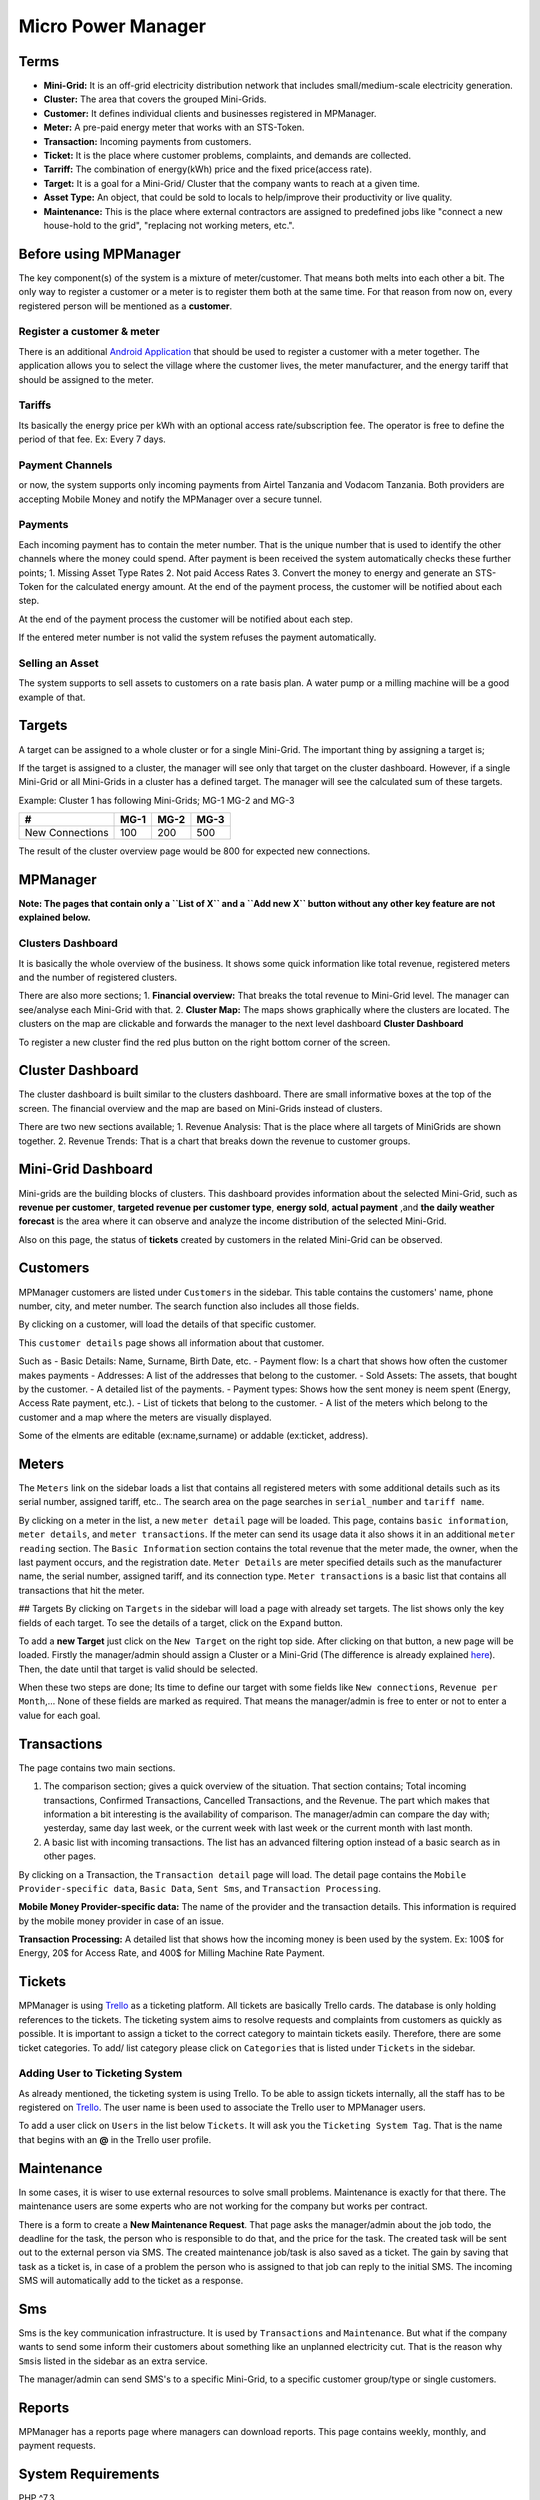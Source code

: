 
Micro Power Manager
===================

Terms
-----

-  **Mini-Grid:** It is an off-grid electricity distribution network
   that includes small/medium-scale electricity generation.

-  **Cluster:** The area that covers the grouped Mini-Grids.

-  **Customer:** It defines individual clients and businesses registered
   in MPManager.

-  **Meter:** A pre-paid energy meter that works with an STS-Token.

-  **Transaction:** Incoming payments from customers.

-  **Ticket:** It is the place where customer problems, complaints, and
   demands are collected.

-  **Tarriff:** The combination of energy(kWh) price and the fixed
   price(access rate).

-  **Target:** It is a goal for a Mini-Grid/ Cluster that the company
   wants to reach at a given time.

-  **Asset Type:** An object, that could be sold to locals to
   help/improve their productivity or live quality.

-  **Maintenance:** This is the place where external contractors are
   assigned to predefined jobs like "connect a new house-hold to the
   grid", "replacing not working meters, etc.".

Before using MPManager
----------------------

The key component(s) of the system is a mixture of meter/customer. That
means both melts into each other a bit. The only way to register a
customer or a meter is to register them both at the same time. For that
reason from now on, every registered person will be mentioned as a
**customer**.

Register a customer & meter
~~~~~~~~~~~~~~~~~~~~~~~~~~~

There is an additional `Android
Application <https://github.com/inensus/Customer-Meter-Registration>`__
that should be used to register a customer with a meter together. The
application allows you to select the village where the customer lives,
the meter manufacturer, and the energy tariff that should be assigned to
the meter.

Tariffs
~~~~~~~

Its basically the energy price per kWh with an optional access
rate/subscription fee. The operator is free to define the period of that
fee. Ex: Every 7 days.

Payment Channels
~~~~~~~~~~~~~~~~

or now, the system supports only incoming payments from Airtel Tanzania
and Vodacom Tanzania. Both providers are accepting Mobile Money and
notify the MPManager over a secure tunnel.

Payments
~~~~~~~~

Each incoming payment has to contain the meter number. That is the
unique number that is used to identify the other channels where the
money could spend. After payment is been received the system
automatically checks these further points; 1. Missing Asset Type Rates
2. Not paid Access Rates 3. Convert the money to energy and generate an
STS-Token for the calculated energy amount. At the end of the payment
process, the customer will be notified about each step.

At the end of the payment process the customer will be notified about
each step.

If the entered meter number is not valid the system refuses the payment
automatically.

Selling an Asset
~~~~~~~~~~~~~~~~

The system supports to sell assets to customers on a rate basis plan. A
water pump or a milling machine will be a good example of that.

Targets
-------

A target can be assigned to a whole cluster or for a single Mini-Grid.
The important thing by assigning a target is;

If the target is assigned to a cluster, the manager will see only that
target on the cluster dashboard. However, if a single Mini-Grid or all
Mini-Grids in a cluster has a defined target. The manager will see the
calculated sum of these targets.

Example: Cluster 1 has following Mini-Grids; MG-1 MG-2 and MG-3

+-------------------+--------+--------+--------+
| #                 | MG-1   | MG-2   | MG-3   |
+===================+========+========+========+
| New Connections   |  100   | 200    | 500    |
+-------------------+--------+--------+--------+

The result of the cluster overview page would be 800 for expected new
connections.

MPManager
---------

**Note: The pages that contain only a ``List of X`` and a ``Add new X``
button without any other key feature are not explained below.**

Clusters Dashboard
~~~~~~~~~~~~~~~~~~

It is basically the whole overview of the business. It shows some quick
information like total revenue, registered meters and the number of
registered clusters.

There are also more sections; 1. **Financial overview:** That breaks the
total revenue to Mini-Grid level. The manager can see/analyse each
Mini-Grid with that. 2. **Cluster Map:** The maps shows graphically
where the clusters are located. The clusters on the map are clickable
and forwards the manager to the next level dashboard **Cluster
Dashboard**

To register a new cluster find the red plus button on the right bottom
corner of the screen.

Cluster Dashboard
-----------------

The cluster dashboard is built similar to the clusters dashboard. There
are small informative boxes at the top of the screen. The financial
overview and the map are based on Mini-Grids instead of clusters.

There are two new sections available; 1. Revenue Analysis: That is the
place where all targets of MiniGrids are shown together. 2. Revenue
Trends: That is a chart that breaks down the revenue to customer groups.

Mini-Grid Dashboard
-------------------

Mini-grids are the building blocks of clusters. This dashboard provides
information about the selected Mini-Grid, such as **revenue per
customer**, **targeted revenue per customer type**, **energy sold**,
**actual payment** ,and **the daily weather forecast** is the area where
it can observe and analyze the income distribution of the selected
Mini-Grid.

Also on this page, the status of **tickets** created by customers in the
related Mini-Grid can be observed.

Customers
---------

MPManager customers are listed under ``Customers`` in the sidebar. This
table contains the customers' name, phone number, city, and meter
number. The search function also includes all those fields.

By clicking on a customer, will load the details of that specific
customer.

This ``customer details`` page shows all information about that
customer.

Such as - Basic Details: Name, Surname, Birth Date, etc. - Payment flow:
Is a chart that shows how often the customer makes payments - Addresses:
A list of the addresses that belong to the customer. - Sold Assets: The
assets, that bought by the customer. - A detailed list of the payments.
- Payment types: Shows how the sent money is neem spent (Energy, Access
Rate payment, etc.). - List of tickets that belong to the customer. - A
list of the meters which belong to the customer and a map where the
meters are visually displayed.

Some of the elments are editable (ex:name,surname) or addable
(ex:ticket, address).

Meters
------

The ``Meters`` link on the sidebar loads a list that contains all
registered meters with some additional details such as its serial
number, assigned tariff, etc.. The search area on the page searches in
``serial_number`` and ``tariff name``.

By clicking on a meter in the list, a new ``meter detail`` page will be
loaded. This page, contains ``basic information``, ``meter details``,
and ``meter transactions``. If the meter can send its usage data it also
shows it in an additional ``meter reading`` section. The
``Basic Information`` section contains the total revenue that the meter
made, the owner, when the last payment occurs, and the registration
date. ``Meter Details`` are meter specified details such as the
manufacturer name, the serial number, assigned tariff, and its
connection type. ``Meter transactions`` is a basic list that contains
all transactions that hit the meter.

## Targets By clicking on ``Targets`` in the sidebar will load a page
with already set targets. The list shows only the key fields of each
target. To see the details of a target, click on the ``Expand`` button.

To add a **new Target** just click on the ``New Target`` on the right
top side. After clicking on that button, a new page will be loaded.
Firstly the manager/admin should assign a Cluster or a Mini-Grid (The
difference is already explained
`here <#Information-before-using-MPManager>`__). Then, the date until
that target is valid should be selected.

When these two steps are done; Its time to define our target with some
fields like ``New connections``, ``Revenue per Month``,... None of these
fields are marked as required. That means the manager/admin is free to
enter or not to enter a value for each goal.

Transactions
------------

The page contains two main sections.

1. The comparison section; gives a quick overview of the situation. That
   section contains; Total incoming transactions, Confirmed
   Transactions, Cancelled Transactions, and the Revenue. The part which
   makes that information a bit interesting is the availability of
   comparison. The manager/admin can compare the day with; yesterday,
   same day last week, or the current week with last week or the current
   month with last month.

2. A basic list with incoming transactions. The list has an advanced
   filtering option instead of a basic search as in other pages.

By clicking on a Transaction, the ``Transaction detail`` page will load.
The detail page contains the ``Mobile Provider-specific data``,
``Basic Data``, ``Sent Sms``, and ``Transaction Processing``.

**Mobile Money Provider-specific data:** The name of the provider and
the transaction details. This information is required by the mobile
money provider in case of an issue.

**Transaction Processing:** A detailed list that shows how the incoming
money is been used by the system. Ex: 100$ for Energy, 20$ for Access
Rate, and 400$ for Milling Machine Rate Payment.

Tickets
-------

MPManager is using `Trello <https://trello.com>`__ as a ticketing
platform. All tickets are basically Trello cards. The database is only
holding references to the tickets. The ticketing system aims to resolve
requests and complaints from customers as quickly as possible. It is
important to assign a ticket to the correct category to maintain tickets
easily. Therefore, there are some ticket categories. To add/ list
category please click on ``Categories`` that is listed under ``Tickets``
in the sidebar.

Adding User to Ticketing System
~~~~~~~~~~~~~~~~~~~~~~~~~~~~~~~

As already mentioned, the ticketing system is using Trello. To be able
to assign tickets internally, all the staff has to be registered on
`Trello <https://trello.com>`__. The user name is been used to associate
the Trello user to MPManager users.

To add a user click on ``Users`` in the list below ``Tickets``. It will
ask you the ``Ticketing System Tag``. That is the name that begins with
an **@** in the Trello user profile.

Maintenance
-----------

In some cases, it is wiser to use external resources to solve small
problems. Maintenance is exactly for that there. The maintenance users
are some experts who are not working for the company but works per
contract.

There is a form to create a **New Maintenance Request**. That page asks
the manager/admin about the job todo, the deadline for the task, the
person who is responsible to do that, and the price for the task. The
created task will be sent out to the external person via SMS. The
created maintenance job/task is also saved as a ticket. The gain by
saving that task as a ticket is, in case of a problem the person who is
assigned to that job can reply to the initial SMS. The incoming SMS will
automatically add to the ticket as a response.

Sms
---

Sms is the key communication infrastructure. It is used by
``Transactions`` and ``Maintenance``. But what if the company wants to
send some inform their customers about something like an unplanned
electricity cut. That is the reason why ``Sms``\ is listed in the
sidebar as an extra service.

The manager/admin can send SMS's to a specific Mini-Grid, to a specific
customer group/type or single customers.

Reports
-------

MPManager has a reports page where managers can download reports. This
page contains weekly, monthly, and payment requests.

System Requirements
-------------------

PHP ^7.3

Node ^v14.3

Installation
------------

1. Clone or download the repository
2. Build the docker containers with ``docker-compose up``

Installing Dependencies
-----------------------

All dependencies will be automatically installed on the installation
step. However, if you need additional dependencies, install them in the
``laravel`` container. To Install additional php dependencies enter the
Docker-Container named ``laravel`` navigate to ``mpmanager`` & run
``php ../composer.phar install XXX``

Migrate the database
--------------------

-  Run ``docker exec -it laravel /bin/bash`` to jump into the laravel
   container
-  navigate to ``mpmanager`` directory with ``cd mpmanager``
-  Run ``php artisan migrate --seed`` to initialize the Database. The
   ``--seed`` option will create the default user to login.
-  The default user to login is ``admin@admin.com`` and
   ``basic-password``.

phpMyAdmin
----------

To project also includes phpMyAdmin which enables quick database
operations without installing third-party software or writing any single
line into the terminal.

The default credentials for the database are;

::

    username : laravel
    password: laravel

**Please don't forget to change these before you publish your project**

Building the Frontend
---------------------

The project will automatically build the frontend in the **production**
mode. If you want to build the project in **development** mode, change
``NMP_MODE`` variable in the ``.env`` file.

Essential Configurations
------------------------

There are bound services like the Payment Services (Vodacom Tanzania and
Airtel Tanzania), Ticketing Service(Trello API), Critical Logging
notification(Slack Channel), WebSocket(Pusher), etc. if you plan to get
your payments through these services you need to change/edit following
files/configurations

Mobile Payment Configurations - Vodacom
~~~~~~~~~~~~~~~~~~~~~~~~~~~~~~~~~~~~~~~

1. ``ips`` array element in ``services.php``. The file is located under
   ``app/config/``. The element ``ips`` holds a list of authorized
   IP-addresses that are allowed to send transaction data.
2. Following changes should be done in the ``.env`` file

   .. code:: bash

       VODACOM_SPID=YOUR-SPID
       VODACOM_SPPASSWORD="YOUR-PASSWORD"
       VODACOM_REQUEST_URL="END-POINT WHERE YOU CONFIRM THE TRANSACTION"
       VODACOM_BROKER_CRT="LOCATION-OF-.CRT-FILE"
       VODACOM_SLL_KEY="LOCATION-OF-.KEY-FILE"
       VODACOM_CERTIFICATE_AUTHORITY="LOCATION-OF-.CER-FILE"
       VODACOM_SSL_CERT="LOCATION-OF-.PEM-FILE"

Mobile Payment Configurations - Airtel
~~~~~~~~~~~~~~~~~~~~~~~~~~~~~~~~~~~~~~

When we set up the second payment provider in our live system, we were
not that experienced by setting up **VPN Tunnels** that's why we go with
the idea 'one tunnel per host\`. Thatswhy the airtel payment integration
is on a separate project for now. We're planning to migrate it into this
project soon.

--> **The project link comes as soon as we uploaded the project to
GitHub** <--

Change the ``api_user``, ``api_password``, and ``ips`` in
``services.php``

.. code:: php

      'airtel' => [
            'request_url' => env('AIRTEL_REQUEST_URL'),
            'api_user' => 'YOUR-USER',
            'api_password' => 'YOUR-PASSWORD',
            'ips' => [
                'ALLOWED_IPS TO SEND YOU TRANSACTION DATA'
            ],
        ],

The following change should be done in the ``.env`` file

.. code:: bash

    AIRTEL_REQUEST_URL="AIRTEL SERVICE URL"

STS Meter Configuration
~~~~~~~~~~~~~~~~~~~~~~~

Currently, the system supports only CALIN-STS meters. To be able to
communicate with Calin and generate STS-Tokens, the following changes
should be done; 1. Your key and the endpoint where you create those
tokens.

.. code:: bash

    CALIN_KEY="CALIN-KEY"
    CALIN_CLIENT_URL="CALIN-CLIENT-URL"

2. If you have meters which can send their consumption data to CALIN's
   server please fill the below-listed variables too

   .. code:: bash

       METER_DATA_URL="REMOTE-METER-READING-URL"
       METER_DATA_KEY="METER-READING-KEY"
       METER_DATA_USER="METER-READING-USER"

Pusher(Web Socket)
~~~~~~~~~~~~~~~~~~

   Pusher is used to notify your admins when a new ticket is been
   created.

   ::

       PUSHER_APP_ID="PUSHER-APP-ID"
       PUSHER_APP_KEY="PUSHER-KEY"
       PUSHER_APP_SECRET="PUSHER-APP-SECRET"
       PUSHER_APP_CLUSTER="YOUR-CLUSTER ex. eu"

Slack
~~~~~

Slack is the current critical logging service that alerts the admins
when something went wrong. Like a transaction is been canceled.

.. code:: bash

    LOG_SLACK_WEBHOOK_URL="SLACK-WEBHOOK-URL"

Installing Customer Registration App (Android)
----------------------------------------------

Please read the project documentation to get an idea of why we're using
a separate app to register customers via an Android-App. Follow the link
to get to the Customer Register App Project

Setup Sms Communication
-----------------------

There are currently two supported SMS-Gateways. 1. Bongo Live Tanzania
2. Inhouse SMS-Gateway Application

Configuration for BongoLive
~~~~~~~~~~~~~~~~~~~~~~~~~~~

**Important Note: The Bongo API integration on our system is not been
maintained since early-2019.**

Firstly, you have to uncomment these lines in
``app/Providers/AppServiceProvider.php``. Because the default
SMSProvider is the 2nd option above.

.. code:: php

     //$this->app->singleton('SmsProvider', function ($app) {
            //   return new \App\Sms\Bongo();
            //});

After that, change the following configuration

.. code:: bash

     'bongo' => [
                'url' => 'http://www.bongolive.co.tz/api/sendSMS.php',
                'sender' => 'SENDER_NUMBER',
                'username' => 'USER NAME',
                'password' => 'PASSWORD',
                'key' =>'KEY',
            ],

Configuration for SMS-Gateway Application
~~~~~~~~~~~~~~~~~~~~~~~~~~~~~~~~~~~~~~~~~

**Advice: Please read the SMS-Gateway documentation before you
continue.**

To lower the costs of the system we are using the following application
to send and receive SMSes over that application. To be able to use the
application you need to assign following configuration values in
``services.php``

You are not forced to use our inhouse solution for SMS communication.
You can change the SmsProvider easily in
``app/Providers/AppServiceProvider.php``

.. code:: php

     $this->app->singleton('SmsProvider', static function ($app) {
                return new AndroidGateway();
            });

.. code:: bash

    'sms' => [

            'android' => [
                'url' => 'https://fcm.googleapis.com/fcm/send',
                'token' => 'FIREBASE_TOKEN',
                'key' => 'PHONE_KEY',
            ],
            'callback' => 'https://mpmanager.local/api/sms/%s/confirm',
        ],

**Dont forget to change the ``callback`` variable to a globaly reachable
domain**

Change Predefined SMS Text
~~~~~~~~~~~~~~~~~~~~~~~~~~

To change the predefined SMS texts, please edit ``app/Sms/SmsTypes.php``

Weather Data
------------

The system shows the weather data on the Mini-Grid level. To be able to
read out the data from ``Open Weather Map`` service you have to register
yourself there and get an **API-KEY** Change the following value in
``services.php``

.. code:: bash

    'weather' => [
            'owm_app_id' => 'api_key',
        ]

Email
-----

To be able to send E-Mails please edit following configuration variables

.. code:: bash

    return [
        'host' => '', //your host to send through
        'smtp_auth' => true, // enable SMTP authentication
        'username' => '',// SMTP username
        'password' => '', //SMTP username
        'smtp_secure' => PHPMailer::ENCRYPTION_STARTTLS,// default is tls
        'port' => '',
        'default_sender' => '',
        'default_message' => 'Please do not reply to this email', // adds a small footer text to your email
    ];

Deploy for Production
---------------------

The production mode will automatically install **Let's Encrypt SSL
certificates**. Therefore you need firstly register a domain.

When you have your domain, the first thing to do is editing ``app.conf``
and ``db.conf``\ (if you planning to use phpMyAdmin as well) files under
``NginxProxy/conf.p``.

Afer that, paste ``chmod +x ./install-production.sh`` to make the file
executable and run it via ``./install-production.sh``. This will guide
you through the installation and finally, it will start the services.

Development
-----------

The development environment is served under **http://mpmanager.local**
To reach the site over the given url; enter the following lines to your
hosts file. #### For Linux/Mac Users

::

    /etc/hosts
    127.0.0.1       mpmanager.local
    127.0.0.1       db.mpmanager.local

For Windows
~~~~~~~~~~~

::

    c:\windows\system32\drivers\etc\hosts
    127.0.0.1       mpmanager.local
    127.0.0.1       db.mpmanager.local

Generate API Documentation
--------------------------

To generate the API documentation, jump in the ``laravel`` container and
type ``php artisan apidoc:generate`` in the **mpmanager** directory.
That will create a new **docs** folder under **public** folder. The API
documentation should be available under
``http://mpmanager.local/docs/``. The whole API documentation will be
migrated to third-party tools like Postman or Swagger.



